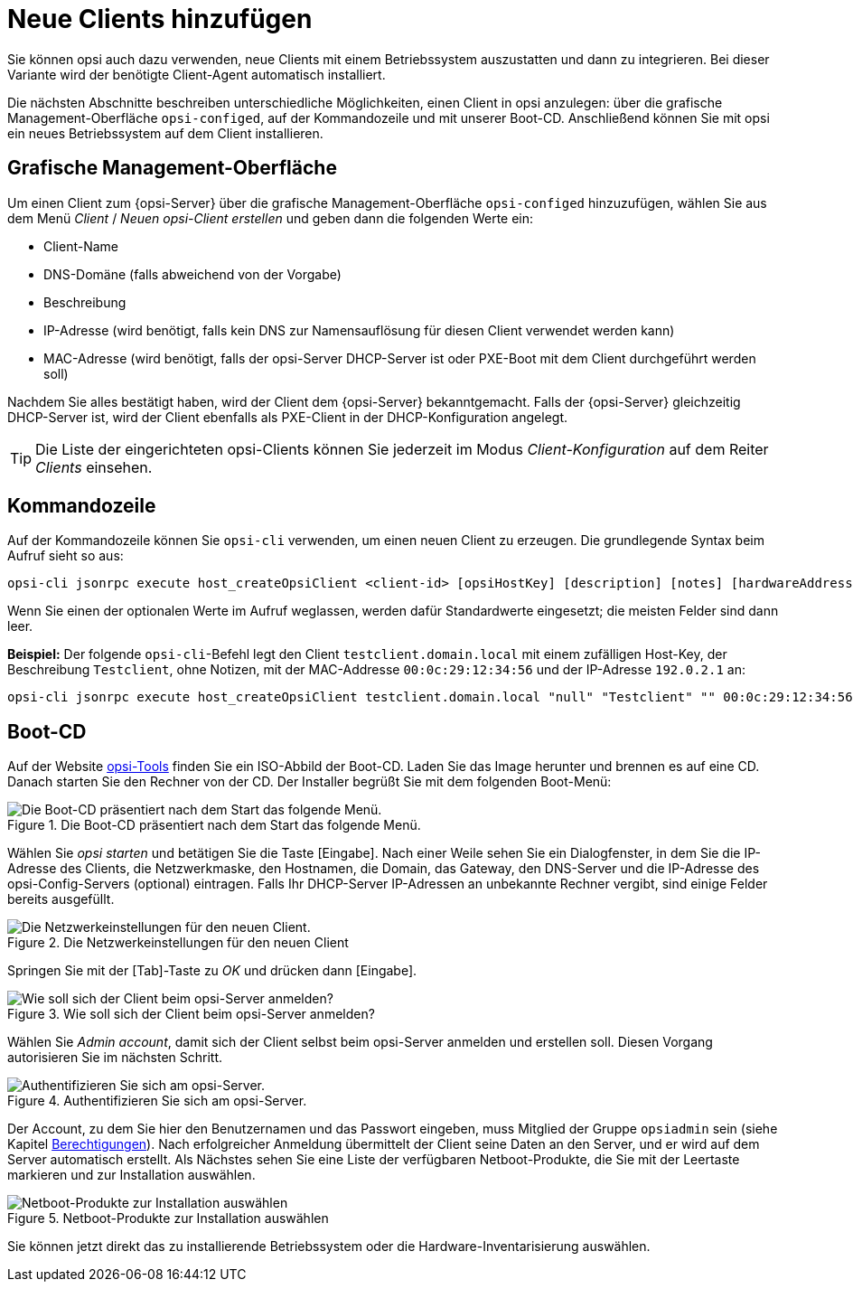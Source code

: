 [[add-new-clients]]
= Neue Clients hinzufügen

Sie können opsi auch dazu verwenden, neue Clients mit einem Betriebssystem auszustatten und dann zu integrieren. Bei dieser Variante wird der benötigte Client-Agent automatisch installiert.

Die nächsten Abschnitte beschreiben unterschiedliche Möglichkeiten, einen Client in opsi anzulegen: über die grafische Management-Oberfläche `opsi-configed`, auf der Kommandozeile und mit unserer Boot-CD. Anschließend können Sie mit opsi ein neues Betriebssystem auf dem Client installieren.

[[opsi-getting-started-firststeps-osinstall-create-client-configed]]
[[firststeps-osinstall-create-client-configed]]
== Grafische Management-Oberfläche

Um einen Client zum {opsi-Server} über die grafische Management-Oberfläche `opsi-configed` hinzuzufügen, wählen Sie aus dem Menü _Client_ / _Neuen opsi-Client erstellen_ und geben dann die folgenden Werte ein:

* Client-Name
* DNS-Domäne (falls abweichend von der Vorgabe)
* Beschreibung
* IP-Adresse (wird benötigt, falls kein DNS zur Namensauflösung für diesen Client verwendet werden kann)
* MAC-Adresse (wird benötigt, falls der opsi-Server DHCP-Server ist oder PXE-Boot mit dem Client durchgeführt werden soll)

Nachdem Sie alles bestätigt haben, wird der Client dem {opsi-Server} bekanntgemacht. Falls der {opsi-Server} gleichzeitig DHCP-Server ist, wird der Client ebenfalls als PXE-Client in der DHCP-Konfiguration angelegt.

TIP: Die Liste der eingerichteten opsi-Clients können Sie jederzeit im Modus _Client-Konfiguration_ auf dem Reiter _Clients_ einsehen.

[[firststeps-osinstall-create-client-commandline]]
== Kommandozeile

Auf der Kommandozeile können Sie `opsi-cli` verwenden, um einen neuen Client zu erzeugen. Die grundlegende Syntax beim Aufruf sieht so aus:

[source,console]
----
opsi-cli jsonrpc execute host_createOpsiClient <client-id> [opsiHostKey] [description] [notes] [hardwareAddress] [ipAddress] [inventoryNumber] [oneTimePassword] [created] [lastSeen]
----

Wenn Sie einen der optionalen Werte im Aufruf weglassen, werden dafür Standardwerte eingesetzt; die meisten Felder sind dann leer.

**Beispiel:** Der folgende `opsi-cli`-Befehl legt den Client `testclient.domain.local` mit einem zufälligen Host-Key, der Beschreibung `Testclient`, ohne Notizen, mit der MAC-Addresse `00:0c:29:12:34:56` und der IP-Adresse `192.0.2.1` an:

[source,console]
----
opsi-cli jsonrpc execute host_createOpsiClient testclient.domain.local "null" "Testclient" "" 00:0c:29:12:34:56 192.0.2.1
----

[[firststeps-osinstall-create-client-bootcd]]
== Boot-CD

Auf der Website link:https://tools.43.opsi.org/[opsi-Tools] finden Sie ein ISO-Abbild der Boot-CD. Laden Sie das Image herunter und brennen es auf eine CD. Danach starten Sie den Rechner von der CD. Der Installer begrüßt Sie mit dem folgenden Boot-Menü:

.Die Boot-CD präsentiert nach dem Start das folgende Menü.
image::opsi-client-boot-cd.png["Die Boot-CD präsentiert nach dem Start das folgende Menü.", pdfwidth=90%]

Wählen Sie _opsi starten_ und betätigen Sie die Taste [Eingabe]. Nach einer Weile sehen Sie ein Dialogfenster, in dem Sie die IP-Adresse des Clients, die Netzwerkmaske, den Hostnamen, die Domain, das Gateway, den DNS-Server und die IP-Adresse des opsi-Config-Servers (optional) eintragen. Falls Ihr DHCP-Server IP-Adressen an unbekannte Rechner vergibt, sind einige Felder bereits ausgefüllt.

.Die Netzwerkeinstellungen für den neuen Client
image::boot-cd-config.png["Die Netzwerkeinstellungen für den neuen Client.", pdfwidth=90%]

Springen Sie mit der [Tab]-Taste zu _OK_ und drücken dann [Eingabe].

.Wie soll sich der Client beim opsi-Server anmelden?
image::boot-cd-select.png["Wie soll sich der Client beim opsi-Server anmelden?", pdfwidth=70%]

Wählen Sie _Admin account_, damit sich der Client selbst beim opsi-Server anmelden und erstellen soll. Diesen Vorgang autorisieren Sie im nächsten Schritt.

.Authentifizieren Sie sich am opsi-Server.
image::boot-cd-authent.png["Authentifizieren Sie sich am opsi-Server.", pdfwidth=90%]

Der Account, zu dem Sie hier den Benutzernamen und das Passwort eingeben, muss Mitglied der Gruppe `opsiadmin` sein (siehe Kapitel xref:server:components/authorization.adoc[Berechtigungen]). Nach erfolgreicher Anmeldung übermittelt der Client seine Daten an den Server, und er wird auf dem Server automatisch erstellt. Als Nächstes sehen Sie eine Liste der verfügbaren Netboot-Produkte, die Sie mit der Leertaste markieren und zur Installation auswählen.

.Netboot-Produkte zur Installation auswählen
image::boot-cd-product.png["Netboot-Produkte zur Installation auswählen", pdfwidth=70%]

Sie können jetzt direkt das zu installierende Betriebssystem oder die
Hardware-Inventarisierung auswählen.
